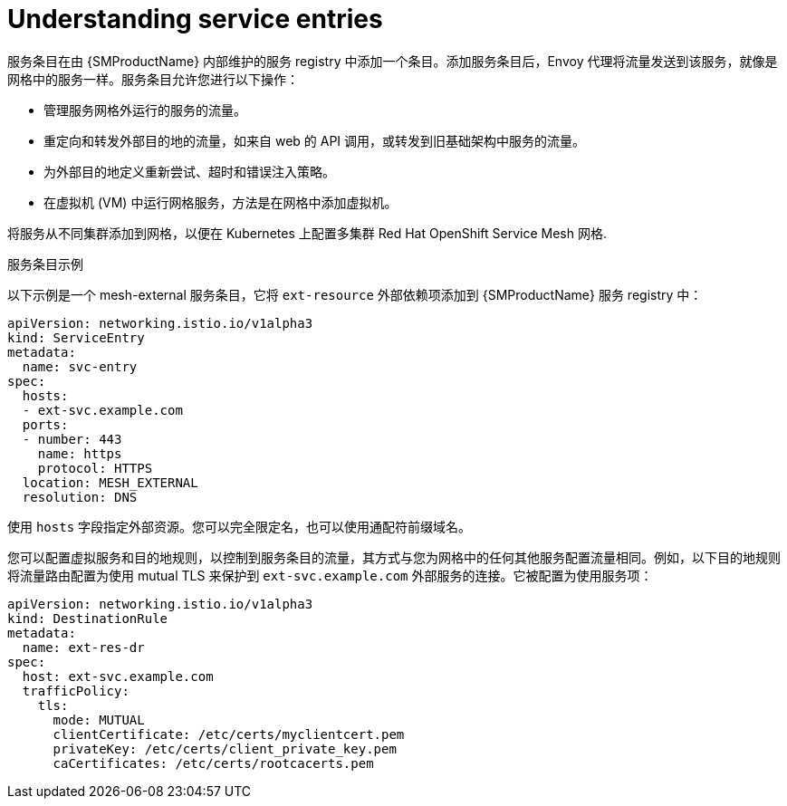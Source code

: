 // Module included in the following assemblies:
//
// * service_mesh/v1x/ossm-traffic-manage.adoc
// * service_mesh/v2x/ossm-traffic-manage.adoc

:_content-type: CONCEPT
[id="ossm-routing-service-entries_{context}"]
= Understanding service entries

服务条目在由  {SMProductName} 内部维护的服务 registry 中添加一个条目。添加服务条目后，Envoy 代理将流量发送到该服务，就像是网格中的服务一样。服务条目允许您进行以下操作：

* 管理服务网格外运行的服务的流量。
* 重定向和转发外部目的地的流量，如来自 web 的 API 调用，或转发到旧基础架构中服务的流量。
* 为外部目的地定义重新尝试、超时和错误注入策略。
* 在虚拟机 (VM) 中运行网格服务，方法是在网格中添加虚拟机。

[注意]
====
将服务从不同集群添加到网格，以便在 Kubernetes 上配置多集群 Red Hat OpenShift Service Mesh 网格.
====

.服务条目示例
以下示例是一个 mesh-external 服务条目，它将 `ext-resource` 外部依赖项添加到 {SMProductName} 服务 registry 中：

[source,yaml]
----
apiVersion: networking.istio.io/v1alpha3
kind: ServiceEntry
metadata:
  name: svc-entry
spec:
  hosts:
  - ext-svc.example.com
  ports:
  - number: 443
    name: https
    protocol: HTTPS
  location: MESH_EXTERNAL
  resolution: DNS
----

使用 `hosts` 字段指定外部资源。您可以完全限定名，也可以使用通配符前缀域名。

您可以配置虚拟服务和目的地规则，以控制到服务条目的流量，其方式与您为网格中的任何其他服务配置流量相同。例如，以下目的地规则将流量路由配置为使用 mutual TLS 来保护到 `ext-svc.example.com` 外部服务的连接。它被配置为使用服务项：

[source,yaml]
----
apiVersion: networking.istio.io/v1alpha3
kind: DestinationRule
metadata:
  name: ext-res-dr
spec:
  host: ext-svc.example.com
  trafficPolicy:
    tls:
      mode: MUTUAL
      clientCertificate: /etc/certs/myclientcert.pem
      privateKey: /etc/certs/client_private_key.pem
      caCertificates: /etc/certs/rootcacerts.pem
----
